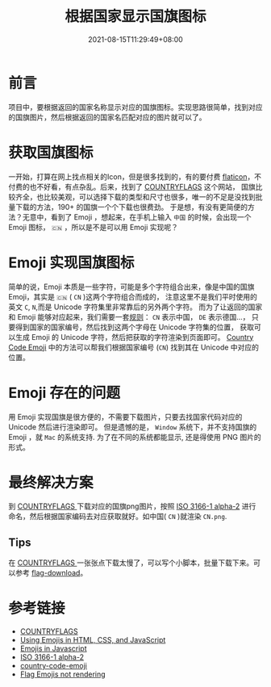 #+title: 根据国家显示国旗图标
#+date: 2021-08-15T11:29:49+08:00
#+lastmod: 2021-08-15T11:29:49+08:00
#+draft: false
* 前言

  项目中，要根据返回的国家名称显示对应的国旗图标。实现思路很简单，找到对应的国旗图片，然后根据返回的国家名匹配对应的图片就可以了。

* 获取国旗图标

  一开始，打算在网上找点相关的Icon，但是很多找到的，有的要付费 [[https://www.flaticon.com/search?word=country%20flag][flaticon]]，不付费的也不好看，有点杂乱。后来，找到了 [[https://www.countryflags.com/en/][COUNTRYFLAGS]] 这个网站，
  国旗比较齐全，也比较美观，可以选择下载的类型和尺寸也很多，唯一的不足是没找到批量下载的方法，190+ 的国旗一个个下载也很费劲。
  于是想，有没有更简便的方法？无意中，看到了 Emoji ，想起来，在手机上输入 ~中国~ 的时候，会出现一个 Emoji 图标， ~🇨🇳~ ，所以是不是可以用 Emoji 实现呢？


* Emoji 实现国旗图标

  简单的说，Emoji 本质是一些字符，可能是多个字符组合出来，像是中国的国旗 Emoji，其实是 ~🇨🇳~ ( ~CN~ )这两个字符组合而成的，
  注意这里不是我们平时使用的英文 ~C~, ~N~,而是 Unicode 字符集里非常靠后的另外两个字符。
  而为了让返回的国家和 Emoji 能够对应起来，我们需要一套[[https://en.wikipedia.org/wiki/ISO_3166-1_alpha-2][规则]]：
  ~CN~ 表示中国， ~DE~ 表示德国…， 只要得到国家的国家编号，然后找到这两个字母在 Unicode 字符集的位置，
  获取可以生成 Emoji 的 Unicode 字符，然后把获取的字符渲染到页面即可。
  [[https://github.com/thekelvinliu/country-code-emoji/blob/master/src/index.js][Country Code Emoji]] 中的方法可以帮我们根据国家编号 (~CN~) 找到其在 Unicode 中对应的位置。

* Emoji 存在的问题

  用 Emoji 实现国旗是很方便的，不需要下载图片，只要去找国家代码对应的 Unicode 然后进行渲染即可。
  但是遗憾的是， ~Window~ 系统下，并不支持国旗的 Emoji ，就 ~Mac~ 的系统支持. 为了在不同的系统都能显示,
  还是得使用 PNG 图片的形式。

* 最终解决方案
  到 [[https://www.countryflags.com/en/][ COUNTRYFLAGS ]]下载对应的国旗png图片，按照 [[https://en.wikipedia.org/wiki/ISO_3166-1_alpha-2][ISO 3166-1 alpha-2]] 进行命名，然后根据国家编码去对应获取就好。如中国( ~CN~ )就渲染 ~CN.png~.

** Tips
在  [[https://www.countryflags.com/en/][ COUNTRYFLAGS ]] 一张张点下载太慢了，可以写个小脚本，批量下载下来。可以参考 [[https://github.com/Spike-Leung/flag-download][flag-download]]。


* 参考链接
 - [[https://www.countryflags.com/en/][COUNTRYFLAGS]]
 - [[https://www.kirupa.com/html5/emoji.htm][Using Emojis in HTML, CSS, and JavaScript]]
 - [[https://thekevinscott.com/emojis-in-javascript/][Emojis in Javascript]]
 - [[https://en.wikipedia.org/wiki/ISO_3166-1_alpha-2][ISO 3166-1 alpha-2]]
 - [[https://github.com/thekelvinliu/country-code-emoji/blob/master/src/index.js][country-code-emoji]]
 - [[https://stackoverflow.com/questions/54519758/flag-emojis-not-rendering][Flag Emojis not rendering]]
